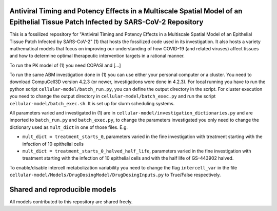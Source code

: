 Antiviral Timing and Potency Effects in a Multiscale Spatial Model of an Epithelial Tissue Patch Infected by SARS-CoV-2 Repository
=========================

This is a fossilized repository for "Antiviral Timing and Potency Effects in a Multiscale Spatial Model of an Epithelial Tissue Patch Infected by SARS-CoV-2" (1) that hosts the fossilized code used in its investigation. It also hosts a variety mathematical models that focus on improving our understanding of how 
COVID-19 (and related viruses) affect tissues and how to determine optimal therapeutic intervention targets in a rational manner.

To run the PK model of (1) you need COPASI and [...]

To run the same ABM investigation done in (1) you can use either your personal computer or a cluster. You need to download CompuCell3D version 4.2.3 (or newer, investigations were done in 4.2.3). For local running you have to run the python script ``cellular-model/batch_run.py``, you can define the output directory in the script. For cluster execution you need to change the output directory in ``cellular-model/batch_exec.py`` and run the script ``cellular-model/batch_exec.sh``. It is set up for slurm scheduling systems. 

All parameters varied and investigated in (1) are in ``cellular-model/investigation_dictionaries.py`` and are imported to ``batch_run.py`` and ``batch_exec.py``, to change the parameters investigated you only need to change the dictionary used as ``mult_dict`` in one of those files. E.g.

* ``mult_dict = treatment_starts_0``, parameters varied in the fine investigation with treatment starting with the infection of 10 epithelial cells
* ``mult_dict = treatment_starts_0_halved_half_life``, parameters varied in the fine investigation with treatment starting with the infection of 10 epithelial cells and with the half life of GS-443902 halved.

To enable/disable intercell metabolization variability you need to change the flag ``intercell_var`` in the file ``cellular-model/Models/DrugDosingModel/DrugDosingInputs.py`` to True/False respectively.

Shared and reproducible models
===============================

All models contributed to this repository are shared freely.
